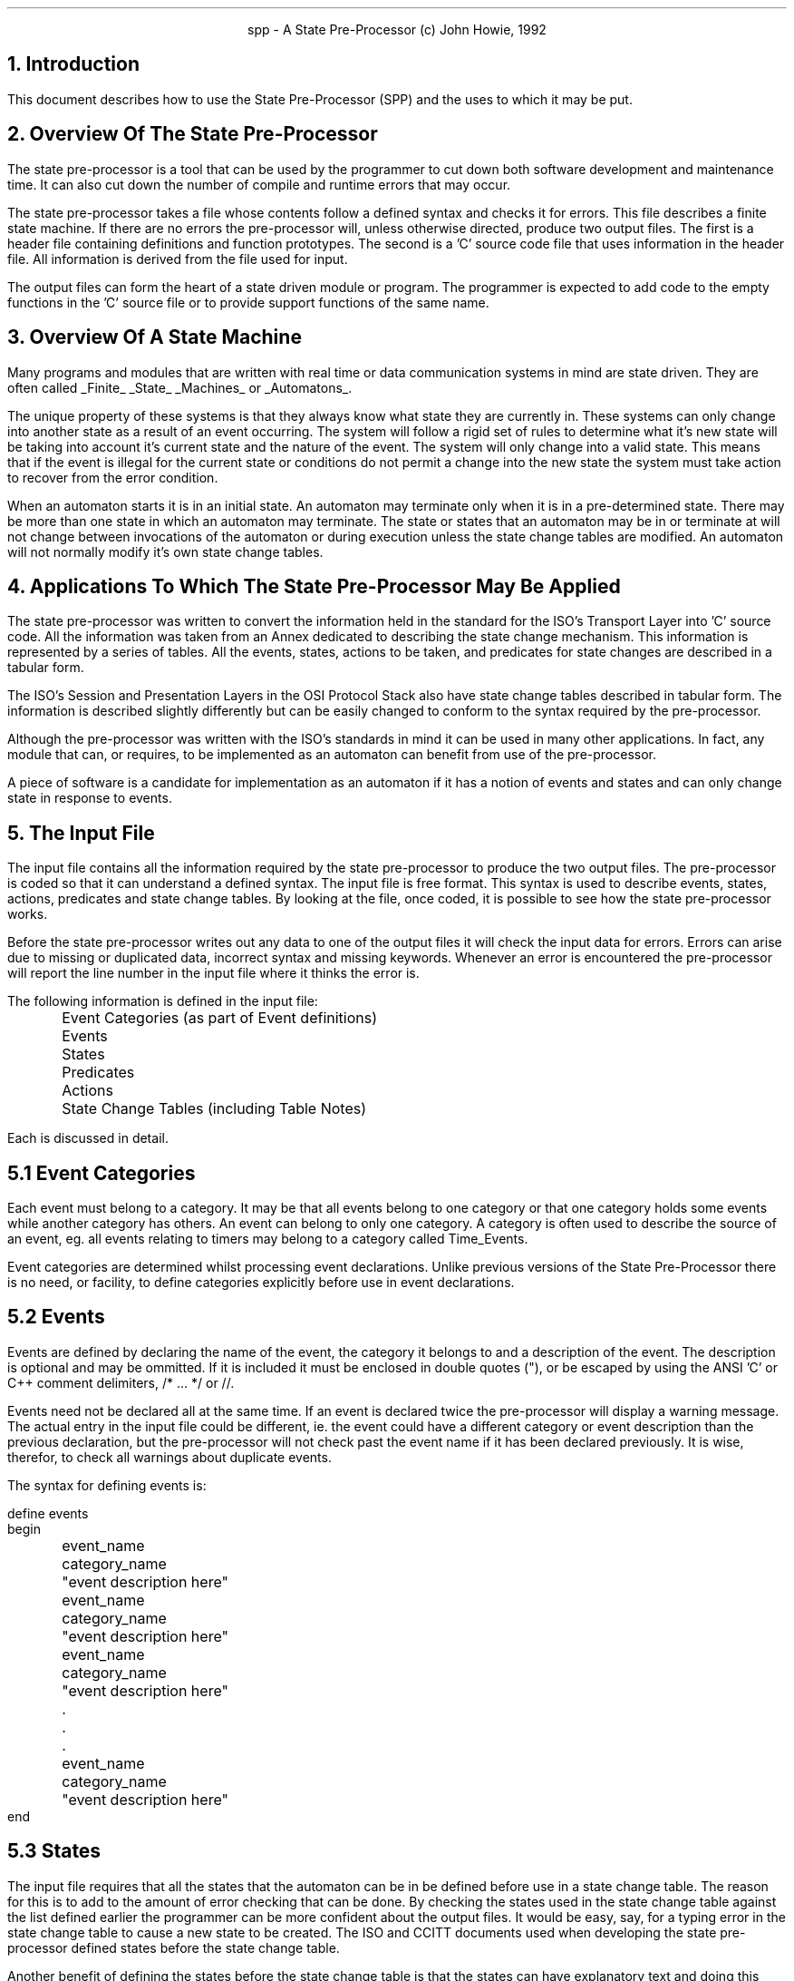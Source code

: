 .nr LL +1.5i
.in +0.5i
.ad b
.PP
.ce 2
spp - A State Pre-Processor
(c) John Howie, 1992
.bp
.SH
1. Introduction
.PP
This document describes how to use the State Pre-Processor (SPP) and the uses
to which it may be put.
.sp 2
.SH
2. Overview Of The State Pre-Processor
.PP
The state pre-processor is a tool that can be used by the programmer to cut down
both software development and maintenance time. It can also cut down the
number of compile and runtime errors that may occur.
.LP
The state pre-processor takes a file whose contents follow a defined syntax and
checks it for errors. This file describes a finite state machine. If there are
no errors the pre-processor will, unless otherwise directed, produce two output
files. The first is a header file containing definitions and function
prototypes. The second is a 'C' source code file that uses information in the
header file. All information is derived from the file used for input.
.LP
The output files can form the heart of a state driven module or program. The
programmer is expected to add code to the empty functions in the 'C' source
file or to provide support functions of the same name.
.bp
.SH
3. Overview Of A State Machine
.PP
Many programs and modules that are written with real time or data communication
systems in mind are state driven. They are often called
.UL Finite
.UL State
.UL Machines
or
.UL Automatons .
.LP
The unique property of these systems is that they always know what state they
are currently in. These systems can only change into another state as a result
of an event occurring. The system will follow a rigid set of rules to determine
what it's new state will be taking into account it's current state and the
nature of the event. The system will only change into a valid state. This means
that if the event is illegal for the current state or conditions do not permit
a change into the new state the system must take action to recover from the
error condition.
.LP
When an automaton starts it is in an initial state. An automaton may terminate
only when it is in a pre-determined state. There may be more than one state in
which an automaton may terminate. The state or states that an automaton may be
in or terminate at will not change between invocations of the automaton or
during execution unless the state change tables are modified. An automaton will
not normally modify it's own state change tables.
.sp 2
.SH
4. Applications To Which The State Pre-Processor May Be Applied
.PP
The state pre-processor was written to convert the information held in the
standard for the ISO's Transport Layer into 'C' source code. All the information
was taken from an Annex dedicated to describing the state change mechanism. This
information is represented by a series of tables. All the events, states,
actions to be taken, and predicates for state changes are described in a tabular
form.
.LP
The ISO's Session and Presentation Layers in the OSI Protocol Stack also have
state change tables described in tabular form. The information is described
slightly differently but can be easily changed to conform to the syntax
required by the pre-processor.
.LP
Although the pre-processor was written with the ISO's standards in mind it can
be used in many other applications. In fact, any module that can, or requires,
to be implemented as an automaton can benefit from use of the pre-processor.
.LP
A piece of software is a candidate for implementation as an automaton if it
has a notion of events and states and can only change state in response to
events.
.bp
.SH
5. The Input File
.PP
The input file contains all the information required by the state pre-processor
to produce the two output files. The pre-processor is coded so that it can
understand a defined syntax. The input file is free format.
This syntax is used to describe events, states,
actions, predicates and state change tables. By looking at the file, once
coded, it is possible to see how the state pre-processor works.
.LP
Before the state pre-processor writes out any data to one of the output files
it will check the input data for errors. Errors can arise due to missing or
duplicated data, incorrect syntax and missing keywords. Whenever an error is
encountered the pre-processor will report the line number in the input file
where it thinks the error is.
.LP
The following information is defined in the input file:
.sp 1
.nf
	Event Categories (as part of Event definitions)
	Events
	States
	Predicates
	Actions
	State Change Tables (including Table Notes)
.fi
.LP
Each is discussed in detail.
.bp
.SH
5.1 Event Categories
.PP
Each event must belong to a category. It may be that all events belong to one
category or that one category holds some events while another category has
others. An event can belong to only one category. A category is often used to
describe the source of an event, eg. all events relating to timers may belong
to a category called Time_Events.
.LP
Event categories are determined whilst processing event declarations.
Unlike previous versions of the State Pre-Processor there is no need, or
facility, to define categories explicitly before use in event
declarations.
.bp
.SH
5.2 Events
.PP
Events are defined by declaring the name of the event, the category it belongs
to and a description of the event. The description is optional and may be
ommitted. If it is included it must be enclosed in double quotes ("), or be
escaped by using the ANSI 'C' or C++ comment delimiters, /* ... */ or //.
.LP
Events need not be declared all at the same time. If an event is declared
twice the pre-processor will display a warning message. The actual entry in the
input file could be different, ie. the event could have a different category
or event description than the previous declaration, but the pre-processor will
not check past the event name if it has been declared previously. It is wise,
therefor, to check all warnings about duplicate events.
.LP
The syntax for defining events is:
.sp
.nf
define events
begin
	event_name	category_name	"event description here"
	event_name	category_name	"event description here"
	event_name	category_name	"event description here"
	.
	.
	.
	event_name	category_name	"event description here"
end
.bp
.SH
5.3 States
.PP
The input file requires that all the states that the automaton can be in
be defined before use in a state change table. The reason for this is to
add to the amount of error checking that can be done. By checking the states
used in the state change table against the list defined earlier the programmer
can be more confident about the output files. It would be easy, say, for a
typing error in the state change table to cause a new state to be created. The
ISO and CCITT documents used when developing the state pre-processor defined
states before the state change table.
.LP
Another benefit of defining the states before the state change table is that
the states can have explanatory text and doing this once per state is more
desirable than somehow declaring the text every time the state is encountered
in the state change table.
.LP
The pre-processor will check that a state has not been previously declared in
the input file. If it has a warning message is printed along with some other
information. If a duplicate is found any explanatory text given is ignored.
.LP
As with events, the description field is optional but, if included, must be
between double quotes (") or be represented as a comment.
.LP
The syntax for declaring states is:
.sp
.nf
define states
begin
	state_name	"explanatory text"
	state_name	"explanatory text"
	state_name	"explanatory text"
	.
	.
	.
	state_name	"explanatory text"
end
.fi
.bp
.SH
5.4 Predicates
.PP
The definition of a predicate is unlike that of event categories, events or
states. The reason is that a predicate is a function that will either return
TRUE or FALSE depending on whether or not the predicate is true. The state
change table can have a predicate or combination of predicates followed by
an action list that is to be executed if the predicate list is logically TRUE.
.LP
The fact that a predicate is a function whose return value is to be used is a
problem as the name of the function to be executed when the predicate is
encountered is not defined anywhere.
.LP
The state pre-processor will prototype a predicate function and, unless
otherwise directed, create an empty function to handle the predicate
evaluation. The function name used is the predicate name. Predicate names
must start with an upper or lower case P followed by a numeric identifier.
The pre-processor is case sensitive so, for example, P15 is not the same
predicate as p15.
.LP
Like event categories, events and states before, duplicate predicates are
ignored. Again, if a duplicate is found, the rest of the information provided
with the predicate name is not checked. This means that all warning messages
should be investigated. Predicates need not be declared together. Also, the
sames rules for explanatory text exist for predicates.
.LP
The predicates are defined in the following manner:
.sp
.nf
define predicates
begin
	predicate_name	"explanatory text"
	predicate_name	"explanatory text"
	predicate_name	"explanatory text"
	.
	.
	.
	predicate_name	"explanatory text"
end
.fi
.bp
.SH
5.5 Actions
.PP
Actions, like predicates, have functions to be called associated with them.
When an action is encountered in an action list in the state change table the
name of the action is replaced with a call to the corresponding function in
the 'C' source output file. The pre-processor will prototype and create an
empty function whose name is based on the action identifier. The action
identifier consists of a numeric identifier between square brackets, eg.
[05].
.LP
Like all the others before, duplicate actions are ignored. When a duplicate
action is encountered the pre-processor doesn't check any other information
provided.
.LP
The syntax for declaring actions is:
.sp
.nf
define actions
begin
	action_name	"explanatory text"
	action_name	"explanatory text"
	action_name	"explanatory text"
	.
	.
	.
	action_name	"explanatory text"
end
.fi
.bp
.SH
5.6 State Change Table (including Table Notes)
.PP
The real work done by the pre-processor is when it converts the state change
table(s) from the input file into 'C' source code. The table(s) contain
information about states, the events that can occur, the predicates and actions
associated with each event and, optionally, table notes.
.LP
Before the state change table can be converted to 'C' source code the
pre-processor has to know what the name of the state variable is. The state
variable is used to keep track of the current state of a system. A state
variable may be used in many tables or each table can use it's own state
variable. When producing the 'C' source file the state pre-processor uses
the most recently declared state variable for each table.
The state variable is set to an initial state, ie. the state the system
will be in before any events occur. The syntax for defining the state variable
and it's initial state is:
.sp
.nf
define statevarname variablename initialstate some_predefined_state
.fi
.LP
If the initial state has not been previously defined the pre-processor will
print an error message.
.LP
Table notes and the state/event/action combination are represented in a
slightly different manner to the event, action, etc. definitions. Both are
described within a table. The keyword
.UL table
signifies the start of the table. A table must have a name. This name becomes
the name of the function that handles the state switch mechanism when the 'C'
source code is written out. Like the defines before the keyword
.UL begin
marks the beginning proper. It must follow the table declaration.
.LP
Once in the table notes and states can be declared. Notes are declared using
the keyword
.UL notes .
Notes have the format note identifier, a number between circular brackets,
eg. (24), followed by note text. The notes are terminated by the keyword
.UL state ,
which signifies the beginning of a state declaration or by the keyword
.UL end .
If a note name is a duplicate of a previous note name a warning message is
printed and the rest of the note declaration, ie. the note text, is ignored.
The keyword
.UL end
also terminates the table. It is important to remember that notes are table
specific and if more than one table is declared and the notes are used in
the second table they will have to be declared in the second table.
.LP
Like notes, states are declared using the
.UL state
keyword. This keyword is followed by a state name. If the state name was not
declared earlier in a 'define states' an error message is printed. If the
state name is a duplicate, ie. a 'state statename' is the same as an earlier
one in the same table, the state and all it's related events are ignored. All
warnings of this nature should be investigated. If the state name has been
declared previously but not used already in the current table the
pre-processor will look at the following lines. The lines will be read and
considered to be part of the current state description until the keyword
.UL state
or
.UL notes
or
.UL end
is encountered. Each of the following lines relates to a particular event
that can occur when the system is in the current state. The format of the
event lines are
.sp
.nf
	event event_name	actions
	event event_name	predicates : actions;
	event event_name	predicates: actions; predicates: actions; ...
.fi
.LP
The actions are made up of actions, events, table notes, or a combination of
these. Predicates can be combined with the logical operators
.UL and ,
.UL or ,
and
.UL not .
Instead of words the following symbols can be used.
.sp
.nf
	and	&
	not	^
.fi
.LP
It is important that the predicates and actions following an event are
syntactically correct. If they are not then the pre-processor will print
error messages and no output files will be created. The format of a each
combination will be described in turn.
.LP
Predicates followed by actions take the following form:
.sp
.nf
	predicate_list : action_list
.fi
.LP
The colon (:) and semi-colon (;) must be present, separated by a space and in
the correct place. The predicate list can, as mentioned earlier, use
logical operators to combine predicates. Brackets can also be used to group
predicates and logical operators together, eg.
.sp
.nf
	( P0 & P2 ) or not P1 : action_list
.fi
.LP
Brackets can be nested. Another predicate list may follow the semi-colon. In
this case the pre-processor will understand this to mean that if the first
set of predicates equals a logical FALSE, the second set is to be tested.
In other words an if...then...elif...then... contruct is created.
.LP
The action list is made up of notes, events, states, and actions. Each must be
separated by a space. A note will become a comment, an event - a function call,
an action - a function call, and a state - reassign the state variable to the
value of the given state.
.LP
If an event is declared twice for a given state the pre-processor will print
a warning message and skip onto the next event. It does not check the rest
of the event description. For this reason all warnings should be investigated.
.LP
For an example of what the state table declaration can look like, read the
example input file for the Transport Layer.
.bp
.SH
6. The Output Files
.PP
As stated above, the state pre-processor will produce two output files from
an input file. The first file is a header file. This contains definitions of
categories, events, and states. Each is given a unique number such that, eg., no
two events can have the same number but an event and a state could. In addition
to defining the categories, events and states, the functions associated with
each of the predicates and actions are prototyped. It is up to the programmer
to decide whether or not the values given to the definitions are changed or
not and whether or not to add more information to the header file.
.LP
The 'C' source file is both syntactically and semantically correct and can be
run through a 'C' compiler as is. The programmer should, however, modify the
source code. If the state pre-processor was run with no special options a set
of empty functions will be created. There is one function for each predicate
and action. Their names correspond to predicates and actions defined in the
input file. The
programmer should fill out the functions to check the required conditions and
to perform the necessary actions. Two other functions are created. The first,
called badstate (), is called whenever a bad state is entered into in the
state switch mechanism. The second is called badevent (). It is called whenever
an event is not catered for in a state. The programmer should also code these
two functions to do whatever error recovery is required. The only other
functions found in the source code file are those relating to the table
declarations in the input file, one per table. The functions are given the
name as supplied by the programmer in the input file. These functions may
need alteration to suit particular circumstances, eg. where a table note says
that something is to be done but no actions or events are present to do it.
.LP
One other function that needs coding is not created by the state pre-processor.
It is called eventout () and is passed the event that is to be sent out.
.bp
.SH
7. Using The State Pre-Processor
.PP
The state pre-processor will take command line arguments that will influence
that way that it operates. In the simplest form of invocation the state
pre-processor will take an input file and produce two files called states_out.c
and states_out.h, eg.
.sp
.nf
	% ls
	stateinfile
	% spp stateinfile
	.
	.
	.
	% ls
	stateinfile	states_out.c	states_out.h
	%
.fi
.LP
The command line options are:
.sp
.nf
	-c   Check only, do not produce any output files.

	-f   No functions, don't create empty functions. This allows
	     programmers to change just the state switch tables. Remember
	     to keep a copy of the old ones.

	-o   Use the following filename as a basis for the output files,
	     eg. '-o tl' will produce the output file tl.c and tl.h

	-v   Display verbose information about what the program is doing,
	     really only useful when debugging the pre-processor or
	     trying to find really tricky errors.
.fi 
.LP
When using the state pre-processor check all warnings that are printed and
check the summary at the end. If there are any errors no output files will
be created and any previous output files with the same names are removed.
.LP
If you are unsure what input file was used to create an output file and on
what date, the first few lines of both the 'C' source and header files
contain this information.
